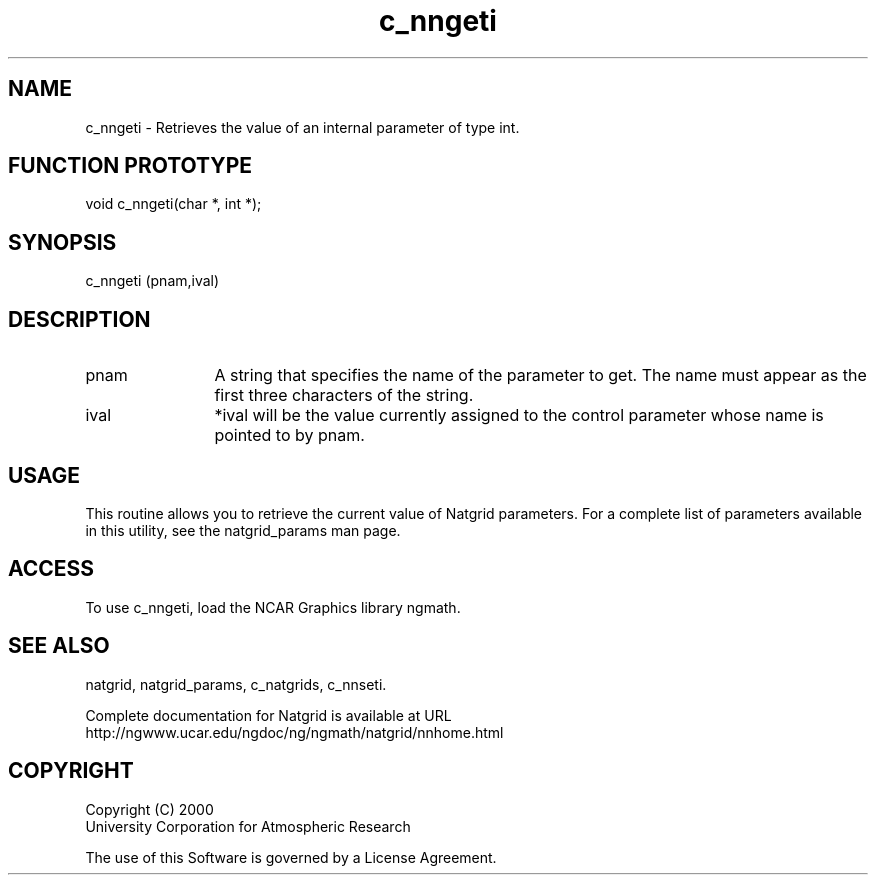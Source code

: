 .\"
.\"     $Id: c_nngeti.m,v 1.6 2008-07-27 03:35:40 haley Exp $
.\"
.TH c_nngeti 3NCARG "March 1997-1998" UNIX "NCAR GRAPHICS"
.na
.nh
.SH NAME
c_nngeti - Retrieves the value of an internal parameter of type int.
.SH FUNCTION PROTOTYPE
void c_nngeti(char *, int *);
.SH SYNOPSIS
c_nngeti (pnam,ival)
.SH DESCRIPTION 
.IP pnam 12
A string that specifies the name of the
parameter to get. The name must appear as the first three
characters of the string.
.IP ival 12
*ival will be the value currently assigned to the control parameter
whose name is pointed to by pnam. 
.SH USAGE
This routine allows you to retrieve the current value of
Natgrid parameters.  For a complete list of parameters available
in this utility, see the natgrid_params man page.
.SH ACCESS
To use c_nngeti, load the NCAR Graphics library ngmath.
.SH SEE ALSO
natgrid,
natgrid_params,
c_natgrids,
c_nnseti.
.sp
Complete documentation for Natgrid is available at URL
.br
http://ngwww.ucar.edu/ngdoc/ng/ngmath/natgrid/nnhome.html
.SH COPYRIGHT
Copyright (C) 2000
.br
University Corporation for Atmospheric Research
.br

The use of this Software is governed by a License Agreement.
